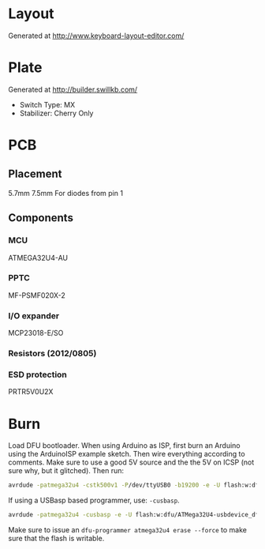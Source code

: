 #+STARTUP: indent

* Layout
Generated at http://www.keyboard-layout-editor.com/

* Plate
Generated at http://builder.swillkb.com/
- Switch Type: MX
- Stabilizer: Cherry Only

* PCB

** Placement
5.7mm 7.5mm For diodes from pin 1

** Components

*** MCU
ATMEGA32U4-AU

*** PPTC
MF-PSMF020X-2

*** I/O expander
MCP23018-E/SO

*** Resistors (2012/0805)

*** ESD protection
PRTR5V0U2X

* Burn
Load DFU bootloader. When using Arduino as ISP, first burn an Arduino using the
ArduinoISP example sketch. Then wire everything according to comments. Make sure
to use a good 5V source and the the 5V on ICSP (not sure why, but it glitched).
Then run:
#+begin_src sh
avrdude -patmega32u4 -cstk500v1 -P/dev/ttyUSB0 -b19200 -e -U flash:w:dfu/ATMega32U4-usbdevice_dfu-1_0_0.hex:i -U lfuse:w:0b01011110:m -U hfuse:w:0b10011001:m -U efuse:w:0b11000011:m -U lock:w:0b101100:m
#+end_src

If using a USBasp based programmer, use: =-cusbasp=.
#+begin_src sh
avrdude -patmega32u4 -cusbasp -e -U flash:w:dfu/ATMega32U4-usbdevice_dfu-1_0_0.hex:i -U lfuse:w:0b01011110:m -U hfuse:w:0b10011001:m -U efuse:w:0b11000011:m -U lock:w:0b101100:m
#+end_src

Make sure to issue an ~dfu-programmer atmega32u4 erase --force~ to make sure that the flash
is writable.
